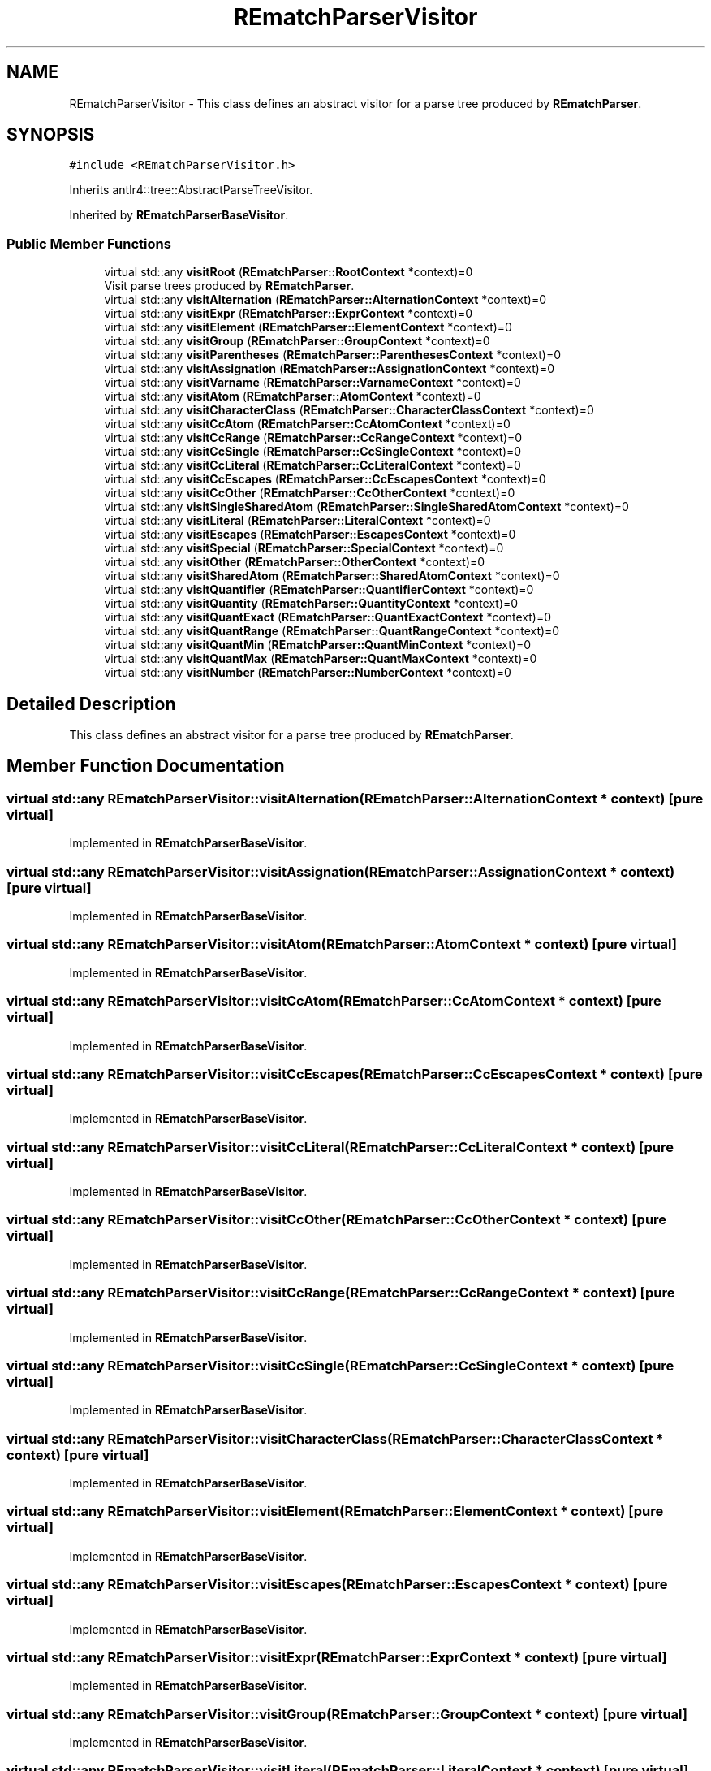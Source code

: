 .TH "REmatchParserVisitor" 3 "Mon Jan 30 2023" "Version 1" "Rematch" \" -*- nroff -*-
.ad l
.nh
.SH NAME
REmatchParserVisitor \- This class defines an abstract visitor for a parse tree produced by \fBREmatchParser\fP\&.  

.SH SYNOPSIS
.br
.PP
.PP
\fC#include <REmatchParserVisitor\&.h>\fP
.PP
Inherits antlr4::tree::AbstractParseTreeVisitor\&.
.PP
Inherited by \fBREmatchParserBaseVisitor\fP\&.
.SS "Public Member Functions"

.in +1c
.ti -1c
.RI "virtual std::any \fBvisitRoot\fP (\fBREmatchParser::RootContext\fP *context)=0"
.br
.RI "Visit parse trees produced by \fBREmatchParser\fP\&. "
.ti -1c
.RI "virtual std::any \fBvisitAlternation\fP (\fBREmatchParser::AlternationContext\fP *context)=0"
.br
.ti -1c
.RI "virtual std::any \fBvisitExpr\fP (\fBREmatchParser::ExprContext\fP *context)=0"
.br
.ti -1c
.RI "virtual std::any \fBvisitElement\fP (\fBREmatchParser::ElementContext\fP *context)=0"
.br
.ti -1c
.RI "virtual std::any \fBvisitGroup\fP (\fBREmatchParser::GroupContext\fP *context)=0"
.br
.ti -1c
.RI "virtual std::any \fBvisitParentheses\fP (\fBREmatchParser::ParenthesesContext\fP *context)=0"
.br
.ti -1c
.RI "virtual std::any \fBvisitAssignation\fP (\fBREmatchParser::AssignationContext\fP *context)=0"
.br
.ti -1c
.RI "virtual std::any \fBvisitVarname\fP (\fBREmatchParser::VarnameContext\fP *context)=0"
.br
.ti -1c
.RI "virtual std::any \fBvisitAtom\fP (\fBREmatchParser::AtomContext\fP *context)=0"
.br
.ti -1c
.RI "virtual std::any \fBvisitCharacterClass\fP (\fBREmatchParser::CharacterClassContext\fP *context)=0"
.br
.ti -1c
.RI "virtual std::any \fBvisitCcAtom\fP (\fBREmatchParser::CcAtomContext\fP *context)=0"
.br
.ti -1c
.RI "virtual std::any \fBvisitCcRange\fP (\fBREmatchParser::CcRangeContext\fP *context)=0"
.br
.ti -1c
.RI "virtual std::any \fBvisitCcSingle\fP (\fBREmatchParser::CcSingleContext\fP *context)=0"
.br
.ti -1c
.RI "virtual std::any \fBvisitCcLiteral\fP (\fBREmatchParser::CcLiteralContext\fP *context)=0"
.br
.ti -1c
.RI "virtual std::any \fBvisitCcEscapes\fP (\fBREmatchParser::CcEscapesContext\fP *context)=0"
.br
.ti -1c
.RI "virtual std::any \fBvisitCcOther\fP (\fBREmatchParser::CcOtherContext\fP *context)=0"
.br
.ti -1c
.RI "virtual std::any \fBvisitSingleSharedAtom\fP (\fBREmatchParser::SingleSharedAtomContext\fP *context)=0"
.br
.ti -1c
.RI "virtual std::any \fBvisitLiteral\fP (\fBREmatchParser::LiteralContext\fP *context)=0"
.br
.ti -1c
.RI "virtual std::any \fBvisitEscapes\fP (\fBREmatchParser::EscapesContext\fP *context)=0"
.br
.ti -1c
.RI "virtual std::any \fBvisitSpecial\fP (\fBREmatchParser::SpecialContext\fP *context)=0"
.br
.ti -1c
.RI "virtual std::any \fBvisitOther\fP (\fBREmatchParser::OtherContext\fP *context)=0"
.br
.ti -1c
.RI "virtual std::any \fBvisitSharedAtom\fP (\fBREmatchParser::SharedAtomContext\fP *context)=0"
.br
.ti -1c
.RI "virtual std::any \fBvisitQuantifier\fP (\fBREmatchParser::QuantifierContext\fP *context)=0"
.br
.ti -1c
.RI "virtual std::any \fBvisitQuantity\fP (\fBREmatchParser::QuantityContext\fP *context)=0"
.br
.ti -1c
.RI "virtual std::any \fBvisitQuantExact\fP (\fBREmatchParser::QuantExactContext\fP *context)=0"
.br
.ti -1c
.RI "virtual std::any \fBvisitQuantRange\fP (\fBREmatchParser::QuantRangeContext\fP *context)=0"
.br
.ti -1c
.RI "virtual std::any \fBvisitQuantMin\fP (\fBREmatchParser::QuantMinContext\fP *context)=0"
.br
.ti -1c
.RI "virtual std::any \fBvisitQuantMax\fP (\fBREmatchParser::QuantMaxContext\fP *context)=0"
.br
.ti -1c
.RI "virtual std::any \fBvisitNumber\fP (\fBREmatchParser::NumberContext\fP *context)=0"
.br
.in -1c
.SH "Detailed Description"
.PP 
This class defines an abstract visitor for a parse tree produced by \fBREmatchParser\fP\&. 
.SH "Member Function Documentation"
.PP 
.SS "virtual std::any REmatchParserVisitor::visitAlternation (\fBREmatchParser::AlternationContext\fP * context)\fC [pure virtual]\fP"

.PP
Implemented in \fBREmatchParserBaseVisitor\fP\&.
.SS "virtual std::any REmatchParserVisitor::visitAssignation (\fBREmatchParser::AssignationContext\fP * context)\fC [pure virtual]\fP"

.PP
Implemented in \fBREmatchParserBaseVisitor\fP\&.
.SS "virtual std::any REmatchParserVisitor::visitAtom (\fBREmatchParser::AtomContext\fP * context)\fC [pure virtual]\fP"

.PP
Implemented in \fBREmatchParserBaseVisitor\fP\&.
.SS "virtual std::any REmatchParserVisitor::visitCcAtom (\fBREmatchParser::CcAtomContext\fP * context)\fC [pure virtual]\fP"

.PP
Implemented in \fBREmatchParserBaseVisitor\fP\&.
.SS "virtual std::any REmatchParserVisitor::visitCcEscapes (\fBREmatchParser::CcEscapesContext\fP * context)\fC [pure virtual]\fP"

.PP
Implemented in \fBREmatchParserBaseVisitor\fP\&.
.SS "virtual std::any REmatchParserVisitor::visitCcLiteral (\fBREmatchParser::CcLiteralContext\fP * context)\fC [pure virtual]\fP"

.PP
Implemented in \fBREmatchParserBaseVisitor\fP\&.
.SS "virtual std::any REmatchParserVisitor::visitCcOther (\fBREmatchParser::CcOtherContext\fP * context)\fC [pure virtual]\fP"

.PP
Implemented in \fBREmatchParserBaseVisitor\fP\&.
.SS "virtual std::any REmatchParserVisitor::visitCcRange (\fBREmatchParser::CcRangeContext\fP * context)\fC [pure virtual]\fP"

.PP
Implemented in \fBREmatchParserBaseVisitor\fP\&.
.SS "virtual std::any REmatchParserVisitor::visitCcSingle (\fBREmatchParser::CcSingleContext\fP * context)\fC [pure virtual]\fP"

.PP
Implemented in \fBREmatchParserBaseVisitor\fP\&.
.SS "virtual std::any REmatchParserVisitor::visitCharacterClass (\fBREmatchParser::CharacterClassContext\fP * context)\fC [pure virtual]\fP"

.PP
Implemented in \fBREmatchParserBaseVisitor\fP\&.
.SS "virtual std::any REmatchParserVisitor::visitElement (\fBREmatchParser::ElementContext\fP * context)\fC [pure virtual]\fP"

.PP
Implemented in \fBREmatchParserBaseVisitor\fP\&.
.SS "virtual std::any REmatchParserVisitor::visitEscapes (\fBREmatchParser::EscapesContext\fP * context)\fC [pure virtual]\fP"

.PP
Implemented in \fBREmatchParserBaseVisitor\fP\&.
.SS "virtual std::any REmatchParserVisitor::visitExpr (\fBREmatchParser::ExprContext\fP * context)\fC [pure virtual]\fP"

.PP
Implemented in \fBREmatchParserBaseVisitor\fP\&.
.SS "virtual std::any REmatchParserVisitor::visitGroup (\fBREmatchParser::GroupContext\fP * context)\fC [pure virtual]\fP"

.PP
Implemented in \fBREmatchParserBaseVisitor\fP\&.
.SS "virtual std::any REmatchParserVisitor::visitLiteral (\fBREmatchParser::LiteralContext\fP * context)\fC [pure virtual]\fP"

.PP
Implemented in \fBREmatchParserBaseVisitor\fP\&.
.SS "virtual std::any REmatchParserVisitor::visitNumber (\fBREmatchParser::NumberContext\fP * context)\fC [pure virtual]\fP"

.PP
Implemented in \fBREmatchParserBaseVisitor\fP\&.
.SS "virtual std::any REmatchParserVisitor::visitOther (\fBREmatchParser::OtherContext\fP * context)\fC [pure virtual]\fP"

.PP
Implemented in \fBREmatchParserBaseVisitor\fP\&.
.SS "virtual std::any REmatchParserVisitor::visitParentheses (\fBREmatchParser::ParenthesesContext\fP * context)\fC [pure virtual]\fP"

.PP
Implemented in \fBREmatchParserBaseVisitor\fP\&.
.SS "virtual std::any REmatchParserVisitor::visitQuantExact (\fBREmatchParser::QuantExactContext\fP * context)\fC [pure virtual]\fP"

.PP
Implemented in \fBREmatchParserBaseVisitor\fP\&.
.SS "virtual std::any REmatchParserVisitor::visitQuantifier (\fBREmatchParser::QuantifierContext\fP * context)\fC [pure virtual]\fP"

.PP
Implemented in \fBREmatchParserBaseVisitor\fP\&.
.SS "virtual std::any REmatchParserVisitor::visitQuantity (\fBREmatchParser::QuantityContext\fP * context)\fC [pure virtual]\fP"

.PP
Implemented in \fBREmatchParserBaseVisitor\fP\&.
.SS "virtual std::any REmatchParserVisitor::visitQuantMax (\fBREmatchParser::QuantMaxContext\fP * context)\fC [pure virtual]\fP"

.PP
Implemented in \fBREmatchParserBaseVisitor\fP\&.
.SS "virtual std::any REmatchParserVisitor::visitQuantMin (\fBREmatchParser::QuantMinContext\fP * context)\fC [pure virtual]\fP"

.PP
Implemented in \fBREmatchParserBaseVisitor\fP\&.
.SS "virtual std::any REmatchParserVisitor::visitQuantRange (\fBREmatchParser::QuantRangeContext\fP * context)\fC [pure virtual]\fP"

.PP
Implemented in \fBREmatchParserBaseVisitor\fP\&.
.SS "virtual std::any REmatchParserVisitor::visitRoot (\fBREmatchParser::RootContext\fP * context)\fC [pure virtual]\fP"

.PP
Visit parse trees produced by \fBREmatchParser\fP\&. 
.PP
Implemented in \fBREmatchParserBaseVisitor\fP, and \fBrematch::visitors::VariableFactoryVisitor\fP\&.
.SS "virtual std::any REmatchParserVisitor::visitSharedAtom (\fBREmatchParser::SharedAtomContext\fP * context)\fC [pure virtual]\fP"

.PP
Implemented in \fBREmatchParserBaseVisitor\fP\&.
.SS "virtual std::any REmatchParserVisitor::visitSingleSharedAtom (\fBREmatchParser::SingleSharedAtomContext\fP * context)\fC [pure virtual]\fP"

.PP
Implemented in \fBREmatchParserBaseVisitor\fP\&.
.SS "virtual std::any REmatchParserVisitor::visitSpecial (\fBREmatchParser::SpecialContext\fP * context)\fC [pure virtual]\fP"

.PP
Implemented in \fBREmatchParserBaseVisitor\fP\&.
.SS "virtual std::any REmatchParserVisitor::visitVarname (\fBREmatchParser::VarnameContext\fP * context)\fC [pure virtual]\fP"

.PP
Implemented in \fBREmatchParserBaseVisitor\fP\&.

.SH "Author"
.PP 
Generated automatically by Doxygen for Rematch from the source code\&.
